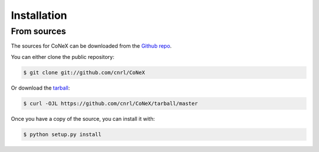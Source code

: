 .. highlight:: shell

============
Installation
============


.. Stable release
.. --------------

.. To install CoNeX, run this command in your terminal:

.. .. code-block:: console

..     $ pip install CoNeX

.. This is the preferred method to install CoNeX, as it will always install the most recent stable release.

.. If you don't have `pip`_ installed, this `Python installation guide`_ can guide
.. you through the process.

.. .. _pip: https://pip.pypa.io
.. .. _Python installation guide: http://docs.python-guide.org/en/latest/starting/installation/


From sources
------------

The sources for CoNeX can be downloaded from the `Github repo`_.

You can either clone the public repository:

.. code-block:: console

    $ git clone git://github.com/cnrl/CoNeX

Or download the `tarball`_:

.. code-block:: console

    $ curl -OJL https://github.com/cnrl/CoNeX/tarball/master

Once you have a copy of the source, you can install it with:

.. code-block:: console

    $ python setup.py install


.. _Github repo: https://github.com/cnrl/CoNeX
.. _tarball: https://github.com/cnrl/CoNeX/tarball/master
